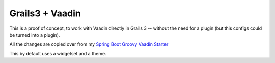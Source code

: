 Grails3 + Vaadin
================

This is a proof of concept, to work with Vaadin directly in Grails 3 --
without the need for a plugin (but this configs could be turned into a
plugin).

All the changes are copied over from my `Spring Boot Groovy Vaadin Starter
<https://github.com/christoph-frick/springboot-groovy-vaadin-starter>`_

This by default uses a widgetset and a theme.
